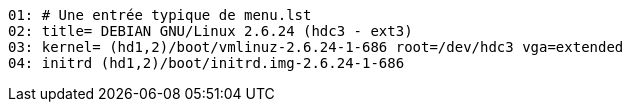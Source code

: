 [source,subs="normal"]
----
01: # Une entrée typique de menu.lst
02: title= DEBIAN GNU/Linux 2.6.24 (hdc3 - ext3)
03: kernel= (hd1,2)/boot/vmlinuz-2.6.24-1-686 root=/dev/hdc3 `vga=extended`
04: initrd (hd1,2)/boot/initrd.img-2.6.24-1-686
----
